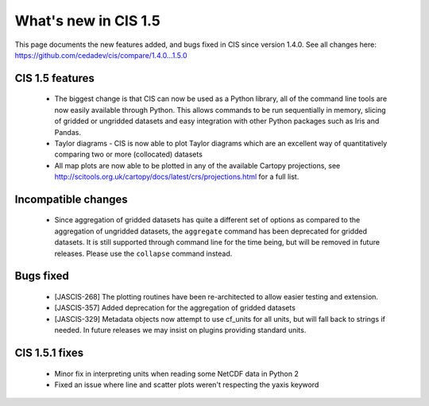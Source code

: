 
=====================
What's new in CIS 1.5
=====================

This page documents the new features added, and bugs fixed in CIS since version 1.4.0. See all changes here: https://github.com/cedadev/cis/compare/1.4.0...1.5.0


CIS 1.5 features
================
 * The biggest change is that CIS can now be used as a Python library, all of the command line tools are now easily
   available through Python. This allows commands to be run sequentially in memory, slicing of gridded or ungridded
   datasets and easy integration with other Python packages such as Iris and Pandas.
 * Taylor diagrams - CIS is now able to plot Taylor diagrams which are an excellent way of quantitatively comparing two
   or more (collocated) datasets
 * All map plots are now able to be plotted in any of the available Cartopy projections, see
   http://scitools.org.uk/cartopy/docs/latest/crs/projections.html for a full list.


Incompatible changes
====================
 * Since aggregation of gridded datasets has quite a different set of options as compared to the aggregation of
   ungridded datasets, the ``aggregate`` command has been deprecated for gridded datasets. It is still supported through
   command line for the time being, but will be removed in future releases. Please use the ``collapse`` command instead.

Bugs fixed
==========

 * [JASCIS-268] The plotting routines have been re-architected to allow easier testing and extension.
 * [JASCIS-357] Added deprecation for the aggregation of gridded datasets
 * [JASCIS-329] Metadata objects now attempt to use cf_units for all units, but will fall back to strings if needed. In
   future releases we may insist on plugins providing standard units.

CIS 1.5.1 fixes
===============
 * Minor fix in interpreting units when reading some NetCDF data in Python 2
 * Fixed an issue where line and scatter plots weren't respecting the yaxis keyword
